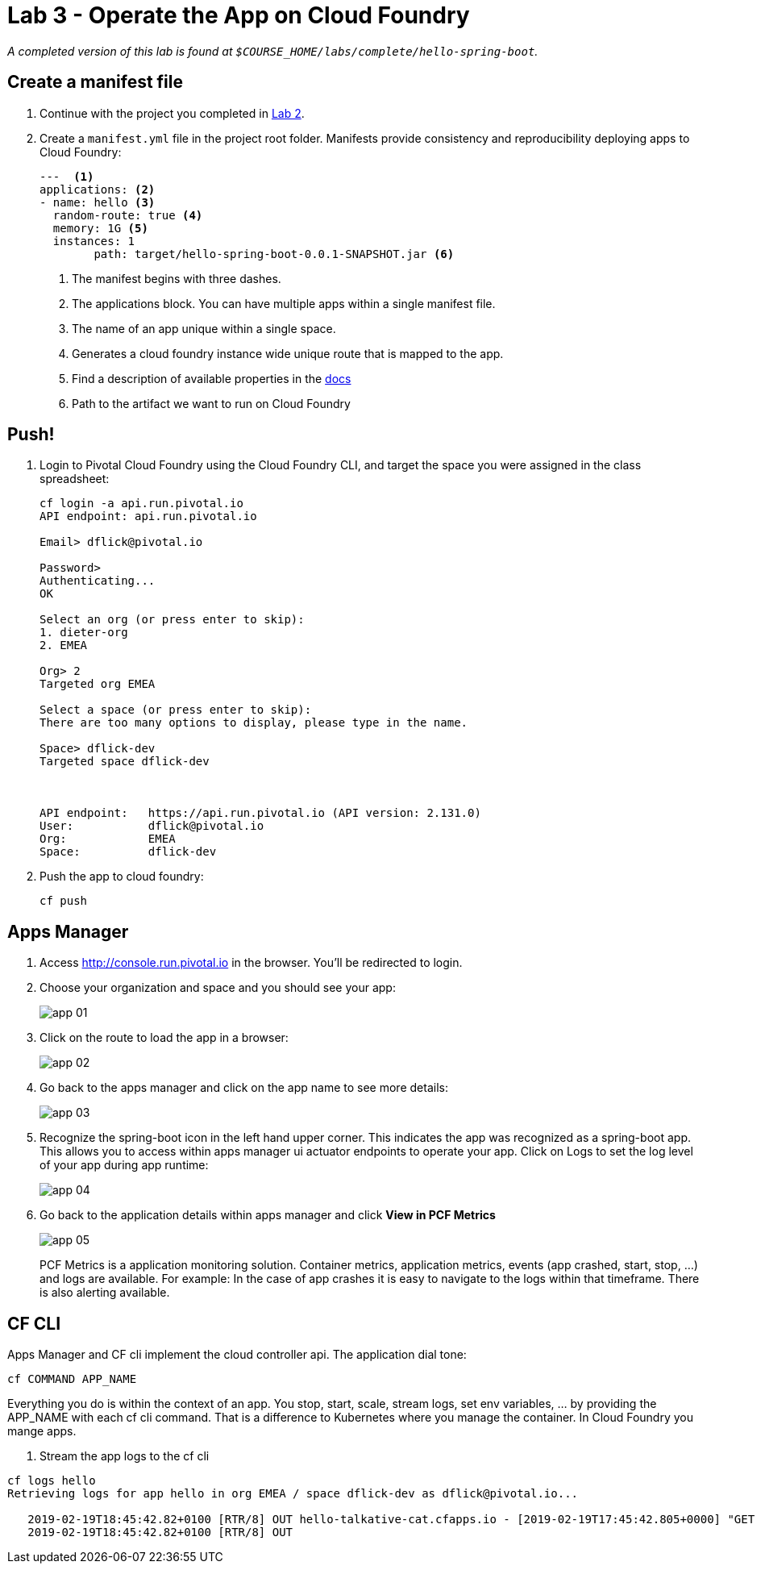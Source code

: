 = Lab 3 - Operate the App on Cloud Foundry

_A completed version of this lab is found at `$COURSE_HOME/labs/complete/hello-spring-boot`._

== Create a manifest file

. Continue with the project you completed in link:lab_02.html[Lab 2].

. Create a `manifest.yml` file in the project root folder. Manifests provide consistency and reproducibility deploying apps to Cloud Foundry:

+
----
---  <1>
applications: <2>
- name: hello <3>
  random-route: true <4>
  memory: 1G <5>
  instances: 1
	path: target/hello-spring-boot-0.0.1-SNAPSHOT.jar <6>
----
+
<1> The manifest begins with three dashes.
<2> The applications block. You can have multiple apps within a single manifest file.
<3> The name of an app unique within a single space.
<4> Generates a cloud foundry instance wide unique route that is mapped to the app.
<5> Find a description of available properties in the https://docs.pivotal.io/pivotalcf/2-4/devguide/deploy-apps/manifest.html[docs]
<6> Path to the artifact we want to run on Cloud Foundry

== Push!

. Login to Pivotal Cloud Foundry using the Cloud Foundry CLI, and target the space you were assigned in the class spreadsheet:
+
----
cf login -a api.run.pivotal.io
API endpoint: api.run.pivotal.io

Email> dflick@pivotal.io

Password>
Authenticating...
OK

Select an org (or press enter to skip):
1. dieter-org
2. EMEA

Org> 2
Targeted org EMEA

Select a space (or press enter to skip):
There are too many options to display, please type in the name.

Space> dflick-dev
Targeted space dflick-dev



API endpoint:   https://api.run.pivotal.io (API version: 2.131.0)
User:           dflick@pivotal.io
Org:            EMEA
Space:          dflick-dev
----

. Push the app to cloud foundry:
+
----
cf push
----


== Apps Manager

. Access http://console.run.pivotal.io in the browser. You'll be redirected to login.

. Choose your organization and space and you should see your app:
+
image::Common/images/app_01.png[]

. Click on the route to load the app in a browser:
+
image::Common/images/app_02.png[]

. Go back to the apps manager and click on the app name to see more details:
+
image::Common/images/app_03.png[]

. Recognize the spring-boot icon in the left hand upper corner. This indicates the app was recognized as a spring-boot app. This allows you to access within apps manager ui actuator endpoints to operate your app. Click on Logs to set the log level of your app during app runtime:
+
image::Common/images/app_04.png[]

. Go back to the application details within apps manager and click *View in PCF Metrics*
+
image::Common/images/app_05.png[]
+
PCF Metrics is a application monitoring solution. Container metrics, application metrics, events (app crashed, start, stop, ...) and logs are available. For example: In the case of app crashes it is easy to navigate to the logs within that timeframe. There is also alerting available.

== CF CLI

Apps Manager and CF cli implement the cloud controller api. The application dial tone:

----
cf COMMAND APP_NAME
----

Everything you do is within the context of an app. You stop, start, scale, stream logs, set env variables, ... by providing the APP_NAME with each cf cli command. That is a difference to Kubernetes where you manage the container. In Cloud Foundry you mange apps.

. Stream the app logs to the cf cli
----
cf logs hello
Retrieving logs for app hello in org EMEA / space dflick-dev as dflick@pivotal.io...

   2019-02-19T18:45:42.82+0100 [RTR/8] OUT hello-talkative-cat.cfapps.io - [2019-02-19T17:45:42.805+0000] "GET / HTTP/1.1" 200 0 12 "-" "Mozilla/5.0 (Macintosh; Intel Mac OS X 10_14_3) AppleWebKit/537.36 (KHTML, like Gecko) Chrome/72.0.3626.109 Safari/537.36" "10.10.2.132:15612" "10.10.149.32:61232" x_forwarded_for:"77.4.95.59, 10.10.2.132" x_forwarded_proto:"https" vcap_request_id:"7ba8d176-455f-4e90-55dd-0e07dbe6de1e" response_time:0.015656715 app_id:"87bee6e7-b632-4b8a-9ff3-09aa197dc334" app_index:"0" x_b3_traceid:"05b7324107f12047" x_b3_spanid:"05b7324107f12047" x_b3_parentspanid:"-"
   2019-02-19T18:45:42.82+0100 [RTR/8] OUT
----
